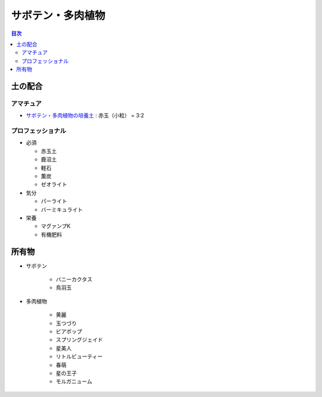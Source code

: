 =======================================================
サボテン・多肉植物
=======================================================

.. contents:: 目次
   :depth: 2

土の配合
==============

アマチュア
--------------------

* `サボテン・多肉植物の培養土 <https://www.amazon.co.jp/dp/B00BT5W094/>`_ : 赤玉（小粒） = 3:2

プロフェッショナル
--------------------

* 必須

  * 赤玉土
  * 鹿沼土
  * 軽石
  * 薫炭
  * ゼオライト

* 気分

  * パーライト
  * バーミキュライト

* 栄養

  * マグァンプK
  * 有機肥料

所有物
=============

* サボテン

   * バニーカクタス
   * 鳥羽玉

* 多肉植物

   * 黄麗
   * 玉つづり
   * ビアポップ
   * スプリングジェイド
   * 星美人
   * リトルビューティー
   * 春萌
   * 星の王子
   * モルガニューム
